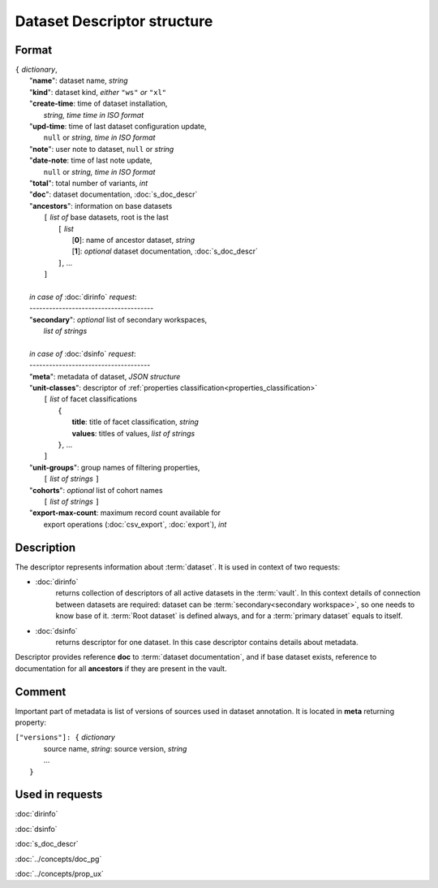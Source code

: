 Dataset Descriptor structure
============================

.. index:: 
    Dataset descriptor structure; data structure

Format
------

| ``{`` *dictionary*, 
|       "**name**":             dataset name, *string*
|       "**kind**":             dataset kind, *either* ``"ws"`` *or* ``"xl"`` 
|       "**create-time**:       time of dataset installation,
|                                  *string, time time in ISO format*
|       "**upd-time**:          time of last dataset configuration update, 
|                                   ``null`` or *string, time in ISO format*
|       "**note**":             user note to dataset, ``null`` or *string*
|       "**date-note**:         time of last note update, 
|                                   ``null`` or *string, time in ISO format*
|       "**total**":            total number of variants, *int*
|       "**doc**":              dataset documentation, :doc:`s_doc_descr` 
|       "**ancestors**":        information on base datasets
|               ``[`` *list of* base datasets, root is the last
|                   ``[`` *list*
|                       [**0**]: name of ancestor dataset, *string*
|                       [**1**]: *optional* dataset documentation, :doc:`s_doc_descr`
|                   ``]``, ...
|               ``]``
|       
|       *in case of* :doc:`dirinfo` *request*:
|       --------------------------------------
|       "**secondary**":  *optional* list of secondary workspaces, 
|                           *list of strings*
|
|       *in case of* :doc:`dsinfo` *request*:
|       -------------------------------------
|       "**meta**":     metadata of dataset, *JSON structure*
|       "**unit-classes**":  descriptor of :ref:`properties classification<properties_classification>`
|               ``[`` *list* of facet classifications
|                   ``{``
|                       **title**: title of facet classification, *string*
|                       **values**: titles of values, *list of strings*
|                   ``}``, ...
|               ``]``
|       "**unit-groups**": group names of filtering properties,
|           ``[`` *list of strings* ``]``
|       "**cohorts**": *optional* list of cohort names 
|           ``[`` *list of strings* ``]``
|       "**export-max-count**:  maximum record count available for 
|                       export operations (:doc:`csv_export`, :doc:`export`), *int*

Description
-----------

The descriptor represents information about :term:`dataset`. It is used in context of two requests: 

* :doc:`dirinfo` 
    returns collection of  descriptors of all active datasets in the :term:`vault`. In this context details of connection between datasets are required: dataset can be :term:`secondary<secondary workspace>`, so one needs to know base of it. :term:`Root dataset` is defined always, and for a :term:`primary dataset` equals to itself.

* :doc:`dsinfo` 
    returns descriptor for one dataset.
    In this case descriptor contains details about metadata.

Descriptor provides reference **doc** to :term:`dataset documentation`, and if base dataset exists, reference to documentation for all **ancestors** if they are present in the vault.
    
Comment
-------
Important part of metadata is list of versions of sources used in dataset annotation. It is located in **meta** returning property:

|         ``["versions"]: {`` *dictionary*
|                   source name, *string*: source version, *string* 
|                   ...
|               ``}``
    
Used in requests
----------------
:doc:`dirinfo`   

:doc:`dsinfo`

:doc:`s_doc_descr`

:doc:`../concepts/doc_pg`

:doc:`../concepts/prop_ux`
